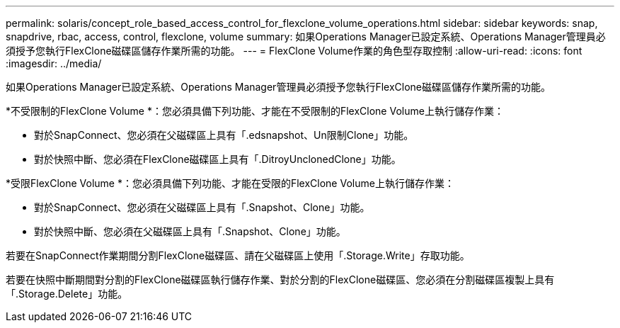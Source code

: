 ---
permalink: solaris/concept_role_based_access_control_for_flexclone_volume_operations.html 
sidebar: sidebar 
keywords: snap, snapdrive, rbac, access, control, flexclone, volume 
summary: 如果Operations Manager已設定系統、Operations Manager管理員必須授予您執行FlexClone磁碟區儲存作業所需的功能。 
---
= FlexClone Volume作業的角色型存取控制
:allow-uri-read: 
:icons: font
:imagesdir: ../media/


[role="lead"]
如果Operations Manager已設定系統、Operations Manager管理員必須授予您執行FlexClone磁碟區儲存作業所需的功能。

*不受限制的FlexClone Volume *：您必須具備下列功能、才能在不受限制的FlexClone Volume上執行儲存作業：

* 對於SnapConnect、您必須在父磁碟區上具有「.edsnapshot、Un限制Clone」功能。
* 對於快照中斷、您必須在FlexClone磁碟區上具有「.DitroyUnclonedClone」功能。


*受限FlexClone Volume *：您必須具備下列功能、才能在受限的FlexClone Volume上執行儲存作業：

* 對於SnapConnect、您必須在父磁碟區上具有「.Snapshot、Clone」功能。
* 對於快照中斷、您必須在父磁碟區上具有「.Snapshot、Clone」功能。


若要在SnapConnect作業期間分割FlexClone磁碟區、請在父磁碟區上使用「.Storage.Write」存取功能。

若要在快照中斷期間對分割的FlexClone磁碟區執行儲存作業、對於分割的FlexClone磁碟區、您必須在分割磁碟區複製上具有「.Storage.Delete」功能。

